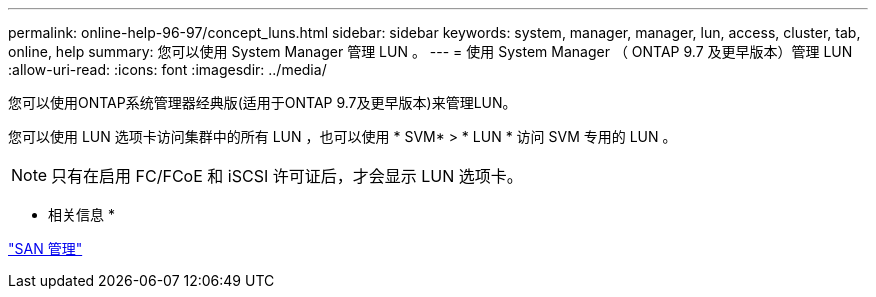---
permalink: online-help-96-97/concept_luns.html 
sidebar: sidebar 
keywords: system, manager, manager, lun, access, cluster, tab, online, help 
summary: 您可以使用 System Manager 管理 LUN 。 
---
= 使用 System Manager （ ONTAP 9.7 及更早版本）管理 LUN
:allow-uri-read: 
:icons: font
:imagesdir: ../media/


[role="lead"]
您可以使用ONTAP系统管理器经典版(适用于ONTAP 9.7及更早版本)来管理LUN。

您可以使用 LUN 选项卡访问集群中的所有 LUN ，也可以使用 * SVM* > * LUN * 访问 SVM 专用的 LUN 。

[NOTE]
====
只有在启用 FC/FCoE 和 iSCSI 许可证后，才会显示 LUN 选项卡。

====
* 相关信息 *

https://docs.netapp.com/us-en/ontap/san-admin/index.html["SAN 管理"^]
